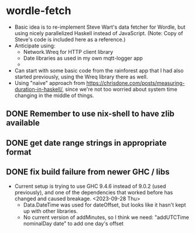 * wordle-fetch
- Basic idea is to re-implement Steve Wart's data fetcher for Wordle,
  but using nicely parallelized Haskell instead of JavaScript. (Note:
  Copy of Steve's code is included here as a reference.)
- Anticipate using:
  - Network.Wreq for HTTP client library
  - Date libraries as used in my own mqtt-logger app
  - 
- Can start with some basic code from the rainforest app that I had
  also started previously, using the Wreq library there as well.
- Using "naive" approach from
  https://chrisdone.com/posts/measuring-duration-in-haskell/, since
  we're not too worried about system time changing in the middle of
  things.
** DONE Remember to use nix-shell to have zlib available
** DONE get date range strings in appropriate format
** DONE fix build failure from newer GHC / libs
- Current setup is trying to use GHC 9.4.6 instead of 9.0.2 (used
  previously), and one of the dependencies that worked before has
  changed and caused breakage. <2023-09-28 Thu>
  - Data.DateTime was used for dateOffset, but looks like it hasn't
    kept up with other libraries.
  - No current version of addMinutes, so I think we need:
    "addUTCTime nominalDay date" to add one day's offset
